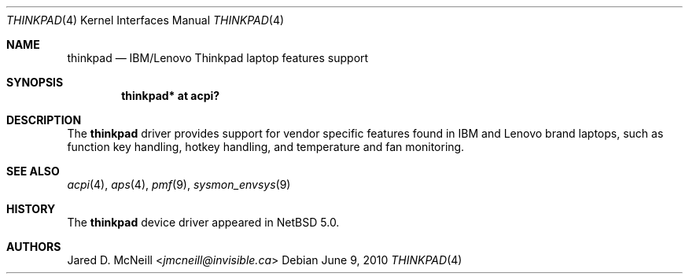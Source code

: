 .\"	thinkpad.4,v 1.3 2013/07/20 21:39:58 wiz Exp
.\"
.\" Copyright (c) 2008 Jared D. McNeill <jmcneill@invisible.ca>
.\" All rights reserved.
.\"
.\" Redistribution and use in source and binary forms, with or without
.\" modification, are permitted provided that the following conditions
.\" are met:
.\" 1. Redistributions of source code must retain the above copyright
.\"    notice, this list of conditions and the following disclaimer.
.\" 2. Neither the name of the author nor the names of any
.\"    contributors may be used to endorse or promote products derived
.\"    from this software without specific prior written permission.
.\"
.\" THIS SOFTWARE IS PROVIDED BY THE AUTHOR AND CONTRIBUTORS
.\" ``AS IS'' AND ANY EXPRESS OR IMPLIED WARRANTIES, INCLUDING, BUT NOT LIMITED
.\" TO, THE IMPLIED WARRANTIES OF MERCHANTABILITY AND FITNESS FOR A PARTICULAR
.\" PURPOSE ARE DISCLAIMED.  IN NO EVENT SHALL THE FOUNDATION OR CONTRIBUTORS
.\" BE LIABLE FOR ANY DIRECT, INDIRECT, INCIDENTAL, SPECIAL, EXEMPLARY, OR
.\" CONSEQUENTIAL DAMAGES (INCLUDING, BUT NOT LIMITED TO, PROCUREMENT OF
.\" SUBSTITUTE GOODS OR SERVICES; LOSS OF USE, DATA, OR PROFITS; OR BUSINESS
.\" INTERRUPTION) HOWEVER CAUSED AND ON ANY THEORY OF LIABILITY, WHETHER IN
.\" CONTRACT, STRICT LIABILITY, OR TORT (INCLUDING NEGLIGENCE OR OTHERWISE)
.\" ARISING IN ANY WAY OUT OF THE USE OF THIS SOFTWARE, EVEN IF ADVISED OF THE
.\" POSSIBILITY OF SUCH DAMAGE.
.\"
.Dd June 9, 2010
.Dt THINKPAD 4
.Os
.Sh NAME
.Nm thinkpad
.Nd IBM/Lenovo Thinkpad laptop features support
.Sh SYNOPSIS
.Cd "thinkpad* at acpi?"
.Sh DESCRIPTION
The
.Nm
driver provides support for vendor specific features found in IBM and
Lenovo brand laptops, such as function key handling, hotkey handling, and
temperature and fan monitoring.
.Sh SEE ALSO
.Xr acpi 4 ,
.Xr aps 4 ,
.Xr pmf 9 ,
.Xr sysmon_envsys 9
.Sh HISTORY
The
.Nm
device driver appeared in
.Nx 5.0 .
.Sh AUTHORS
.An Jared D. McNeill Aq Mt jmcneill@invisible.ca
